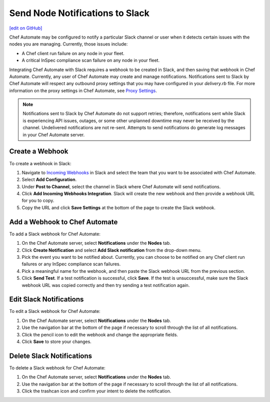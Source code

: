 =====================================================
Send Node Notifications to Slack
=====================================================
`[edit on GitHub] <https://github.com/chef/chef-web-docs/blob/master/chef_master/source/integrate_node_notifications_slack.rst>`__

.. tag chef_automate_mark

.. image:: ../../images/chef_automate_full.png
   :width: 40px
   :height: 17px

.. end_tag

Chef Automate may be configured to notify a particular Slack channel or user when it detects certain issues with the nodes you are managing. Currently, those issues include:

* A Chef client run failure on any node in your fleet.
* A critical InSpec compliance scan failure on any node in your fleet.

Integrating Chef Automate with Slack requires a webhook to be created in Slack, and then saving that webhook in Chef Automate. Currently, any user of Chef Automate may create and manage notifications. Notifications sent to Slack by Chef Automate will respect any outbound proxy settings
that you may have configured in your `delivery.rb` file. For more information on the proxy settings in Chef Automate, see `Proxy Settings <https://docs.chef.io/config_rb_delivery.html#proxy-settings>`_. 

.. note:: Notifications sent to Slack by Chef Automate do not support retries; therefore, notifications sent while Slack is experiencing API issues, outages, or some other unplanned downtime may never be received by the channel. Undelivered notifications are not re-sent. Attempts to send notifications do generate log messages in your Chef Automate server.

Create a Webhook
=====================================================
To create a webhook in Slack:

#. Navigate to `Incoming Webhooks <https://slack.com/apps/A0F7XDUAZ-incoming-webhooks>`__ in Slack and select the team that you want to be associated with Chef Automate.
#. Select **Add Configuration**.
#. Under **Post to Channel**, select the channel in Slack where Chef Automate will send notifications.
#. Click **Add Incoming Webhooks Integration**. Slack will create the new webhook and then provide a webhook URL for you to copy.
#. Copy the URL and click **Save Settings** at the bottom of the page to create the Slack webhook.

Add a Webhook to Chef Automate
=====================================================
To add a Slack webhook for Chef Automate:

#. On the Chef Automate server, select **Notifications** under the **Nodes** tab.
#. Click **Create Notification** and select **Add Slack notification** from the drop-down menu.
#. Pick the event you want to be notified about. Currently, you can choose to be notified on any Chef client run failures or any InSpec compliance scan failures.
#. Pick a meaningful name for the webhook, and then paste the Slack webhook URL from the previous section.
#. Click **Send Test**. If a test notification is successful, click **Save**. If the test is unsuccessful, make sure the Slack webhook URL was copied correctly and then try sending a test notification again.

Edit Slack Notifications
=====================================================
To edit a Slack webhook for Chef Automate:

#. On the Chef Automate server, select **Notifications** under the **Nodes** tab.
#. Use the navigation bar at the bottom of the page if necessary to scroll through the list of all notifications.
#. Click the pencil icon to edit the webhook and change the appropriate fields.
#. Click **Save** to store your changes.

Delete Slack Notifications
=====================================================
To delete a Slack webhook for Chef Automate:

#. On the Chef Automate server, select **Notifications** under the **Nodes** tab.
#. Use the navigation bar at the bottom of the page if necessary to scroll through the list of all notifications.
#. Click the trashcan icon and confirm your intent to delete the notification.
